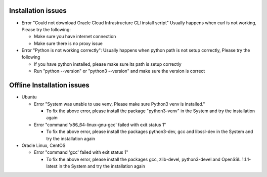 ===================
Installation issues
===================

* Error "Could not download Oracle Cloud Infrastructure CLI install script"
  Usually happens when curl is not working, Please try the following:

  * Make sure you have internet connection
  * Make sure there is no proxy issue

* Error "Python is not working correctly":
  Usually happens when python path is not setup correctly, Please try the following

  * If you have python installed, please make sure its path is setup correctly
  * Run "python --version" or "python3 --version" and make sure the version is correct

===========================
Offline Installation issues
===========================

* Ubuntu

  * Error "System was unable to use venv, Please make sure Python3 venv is installed."

    * To fix the above error, please install the package "python3-venv" in the System and try the installation again

  * Error "command 'x86_64-linux-gnu-gcc' failed with exit status 1"

    * To fix the above error, please install the packages python3-dev, gcc and libssl-dev in the System and try the installation again

* Oracle Linux, CentOS

  * Error "command 'gcc' failed with exit status 1"

    * To fix the above error, please install the packages gcc, zlib-devel, python3-devel and OpenSSL 1.1.1-latest in the System and try the installation again